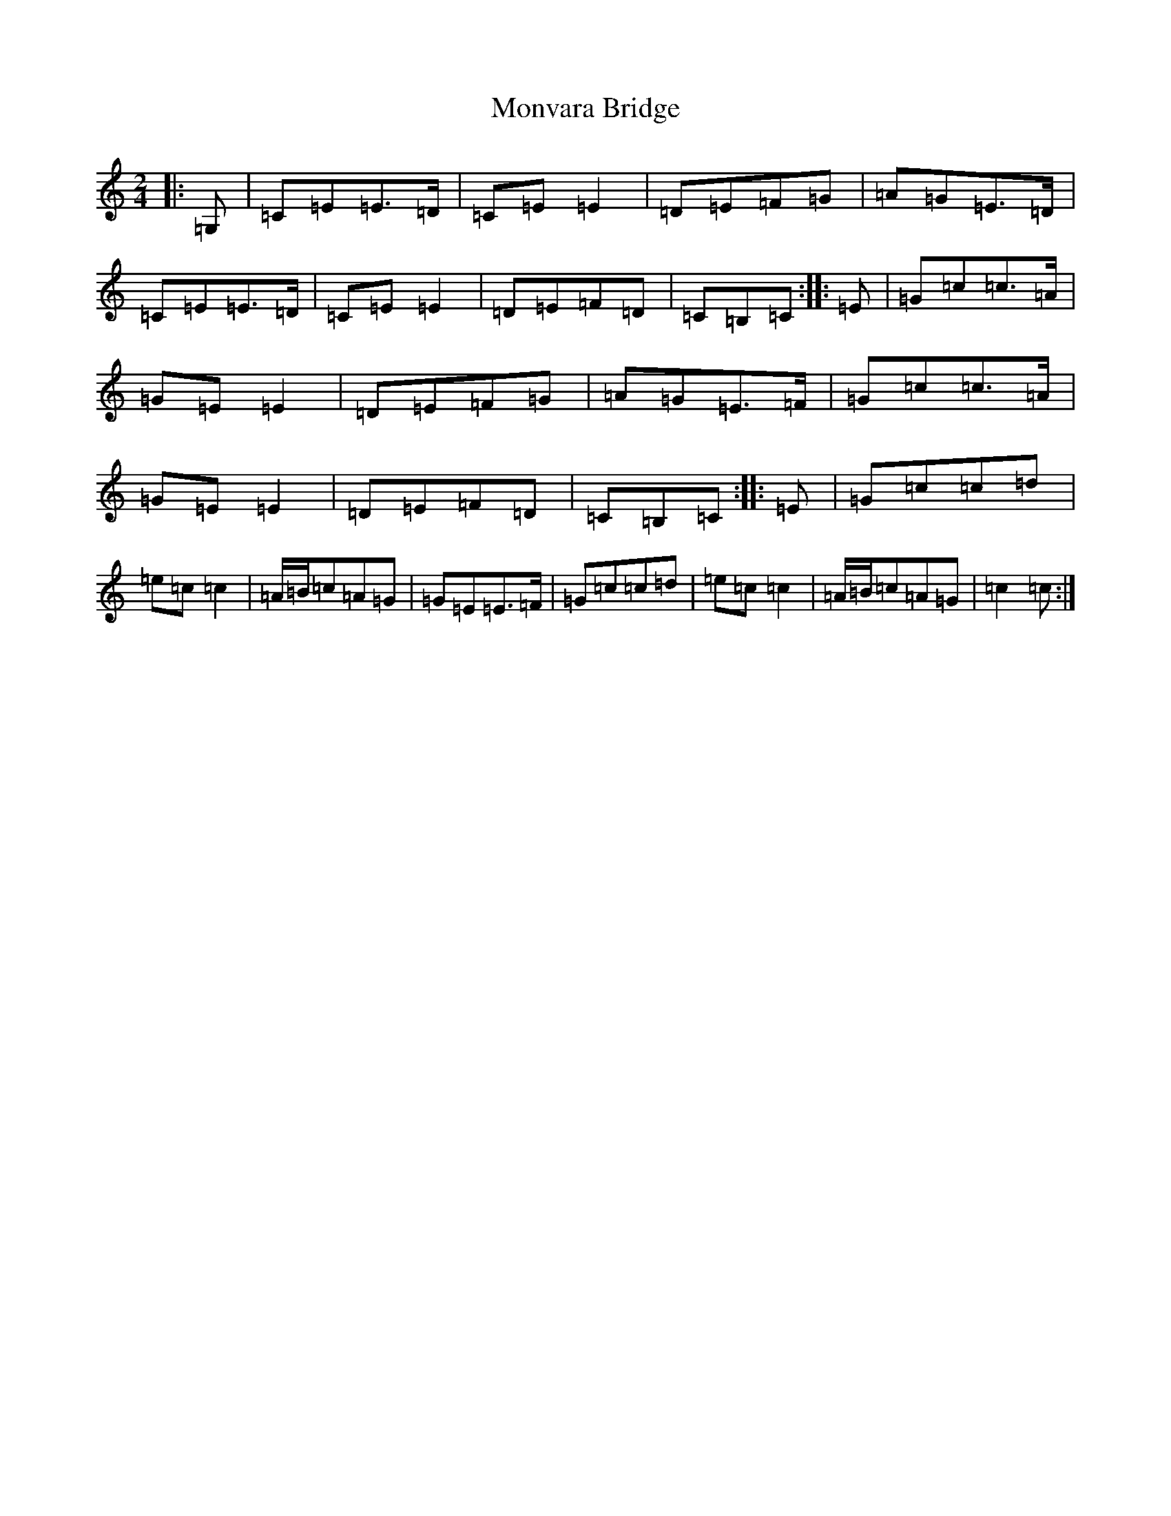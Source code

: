 X: 7553
T: Monvara Bridge
S: https://thesession.org/tunes/9520#setting9520
R: polka
M:2/4
L:1/8
K: C Major
|:=G,|=C=E=E>=D|=C=E=E2|=D=E=F=G|=A=G=E>=D|=C=E=E>=D|=C=E=E2|=D=E=F=D|=C=B,=C:||:=E|=G=c=c>=A|=G=E=E2|=D=E=F=G|=A=G=E>=F|=G=c=c>=A|=G=E=E2|=D=E=F=D|=C=B,=C:||:=E|=G=c=c=d|=e=c=c2|=A/2=B/2=c=A=G|=G=E=E>=F|=G=c=c=d|=e=c=c2|=A/2=B/2=c=A=G|=c2=c:|